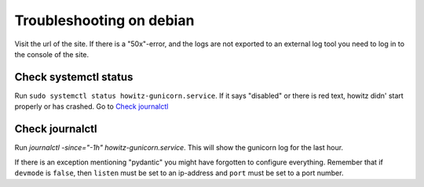 =========================
Troubleshooting on debian
=========================

Visit the url of the site. If there is a "50x"-error, and the logs are not
exported to an external log tool you need to log in to the console of the site.

Check systemctl status
======================

Run ``sudo systemctl status howitz-gunicorn.service``. If it says "disabled" or
there is red text, howitz didn' start properly or has crashed. Go to
`Check journalctl`_

Check journalctl
================

Run `journalctl -since="-1h" howitz-gunicorn.service`. This will show the
gunicorn log for the last hour.

If there is an exception mentioning "pydantic" you might have forgotten to
configure everything. Remember that if ``devmode`` is ``false``, then
``listen`` must be set to an ip-address and ``port`` must be set to a port
number.
